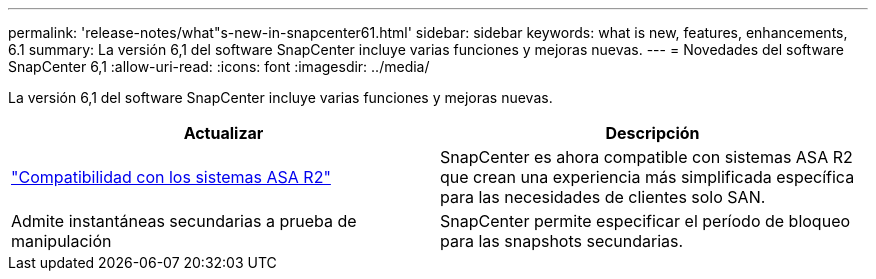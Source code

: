 ---
permalink: 'release-notes/what"s-new-in-snapcenter61.html' 
sidebar: sidebar 
keywords: what is new, features, enhancements, 6.1 
summary: La versión 6,1 del software SnapCenter incluye varias funciones y mejoras nuevas. 
---
= Novedades del software SnapCenter 6,1
:allow-uri-read: 
:icons: font
:imagesdir: ../media/


[role="lead"]
La versión 6,1 del software SnapCenter incluye varias funciones y mejoras nuevas.

|===
| Actualizar | Descripción 


| link:../install/learn-about-supporting-asa-r2-in-snapcenter.html["Compatibilidad con los sistemas ASA R2"]  a| 
SnapCenter es ahora compatible con sistemas ASA R2 que crean una experiencia más simplificada específica para las necesidades de clientes solo SAN.



| Admite instantáneas secundarias a prueba de manipulación  a| 
SnapCenter permite especificar el período de bloqueo para las snapshots secundarias.

|===